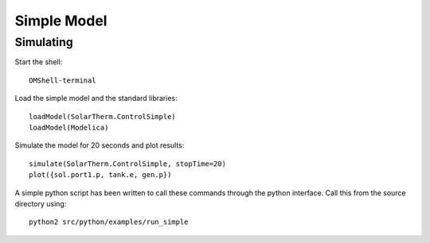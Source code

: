 Simple Model
============

Simulating
----------

Start the shell::

    OMShell-terminal

Load the simple model and the standard libraries::

    loadModel(SolarTherm.ControlSimple)
    loadModel(Modelica)

Simulate the model for 20 seconds and plot results::

    simulate(SolarTherm.ControlSimple, stopTime=20)
    plot({sol.port1.p, tank.e, gen.p})

A simple python script has been written to call these commands through the python interface.  Call this from the source directory using::

    python2 src/python/examples/run_simple
